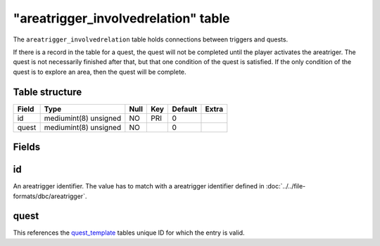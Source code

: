 .. _db-world-areatrigger-involvedrelation:

=====================================
"areatrigger\_involvedrelation" table
=====================================

The ``areatrigger_involvedrelation`` table holds connections between
triggers and quests.

If there is a record in the table for a quest, the quest will not be
completed until the player activates the areatriger. The quest is not
necessarily finished after that, but that one condition of the quest is
satisfied. If the only condition of the quest is to explore an area,
then the quest will be complete.

Table structure
---------------

+---------+-------------------------+--------+-------+-----------+---------+
| Field   | Type                    | Null   | Key   | Default   | Extra   |
+=========+=========================+========+=======+===========+=========+
| id      | mediumint(8) unsigned   | NO     | PRI   | 0         |         |
+---------+-------------------------+--------+-------+-----------+---------+
| quest   | mediumint(8) unsigned   | NO     |       | 0         |         |
+---------+-------------------------+--------+-------+-----------+---------+

Fields
------

id
--

An areatrigger identifier. The value has to match with a areatrigger
identifier defined in :doc:`../../file-formats/dbc/areatrigger`.

quest
-----

This references the `quest\_template <quest_template>`__ tables unique
ID for which the entry is valid.
